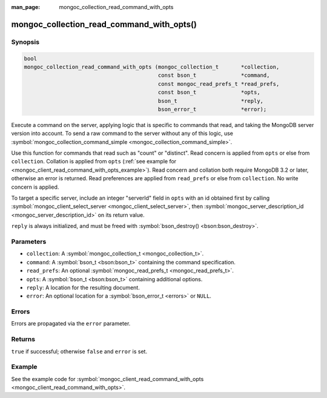 :man_page: mongoc_collection_read_command_with_opts

mongoc_collection_read_command_with_opts()
==========================================

Synopsis
--------

.. code-block:: none

  bool
  mongoc_collection_read_command_with_opts (mongoc_collection_t       *collection,
                                            const bson_t              *command,
                                            const mongoc_read_prefs_t *read_prefs,
                                            const bson_t              *opts,
                                            bson_t                    *reply,
                                            bson_error_t              *error);

Execute a command on the server, applying logic that is specific to commands that read, and taking the MongoDB server version into account. To send a raw command to the server without any of this logic, use :symbol:`mongoc_collection_command_simple <mongoc_collection_command_simple>`.

Use this function for commands that read such as "count" or "distinct". Read concern is applied from ``opts`` or else from ``collection``. Collation is applied from ``opts`` (:ref:`see example for  <mongoc_client_read_command_with_opts_example>`). Read concern and collation both require MongoDB 3.2 or later, otherwise an error is returned. Read preferences are applied from ``read_prefs`` or else from ``collection``. No write concern is applied.

To target a specific server, include an integer "serverId" field in ``opts`` with an id obtained first by calling :symbol:`mongoc_client_select_server <mongoc_client_select_server>`, then :symbol:`mongoc_server_description_id <mongoc_server_description_id>` on its return value.

``reply`` is always initialized, and must be freed with :symbol:`bson_destroy() <bson:bson_destroy>`.

Parameters
----------

* ``collection``: A :symbol:`mongoc_collection_t <mongoc_collection_t>`.
* ``command``: A :symbol:`bson_t <bson:bson_t>` containing the command specification.
* ``read_prefs``: An optional :symbol:`mongoc_read_prefs_t <mongoc_read_prefs_t>`.
* ``opts``: A :symbol:`bson_t <bson:bson_t>` containing additional options.
* ``reply``: A location for the resulting document.
* ``error``: An optional location for a :symbol:`bson_error_t <errors>` or ``NULL``.

Errors
------

Errors are propagated via the ``error`` parameter.

Returns
-------

``true`` if successful; otherwise ``false`` and ``error`` is set.

Example
-------

See the example code for :symbol:`mongoc_client_read_command_with_opts <mongoc_client_read_command_with_opts>`.

